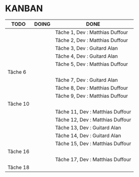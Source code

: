 * KANBAN

| TODO     | DOING                           | DONE                             |
|----------+---------------------------------+----------------------------------|
|          |                                 | Tâche 1, Dev : Matthias Duffour  |
|          |                                 | Tâche 2, Dev : Matthias Duffour  |
|          |                                 | Tâche 3, Dev : Guitard Alan      |
|          |                                 | Tâche 4, Dev : Guitard Alan      |
|          |                                 | Tâche 5, Dev : Matthias Duffour  |
| Tâche 6  |                                 |                                  |
|          |                                 | Tâche 7, Dev : Guitard Alan      |
|          |                                 | Tâche 8, Dev : Matthias Duffour  |
|          |                                 | Tâche 9, Dev : Matthias Duffour  |
| Tâche 10 |                                 |                                  |
|          |                                 | Tâche 11, Dev : Matthias Duffour |
|          |                                 | Tâche 12, Dev : Matthias Duffour |
|          |                                 | Tâche 13, Dev : Guitard Alan     |
|          |                                 | Tâche 14, Dev : Guitard Alan     |
|          |                                 | Tâche 15, Dev : Matthias Duffour |
| Tâche 16 |                                 |                                  |
|          |                                 | Tâche 17, Dev : Matthias Duffour |
| Tâche 18 |                                 |                                  |

       


